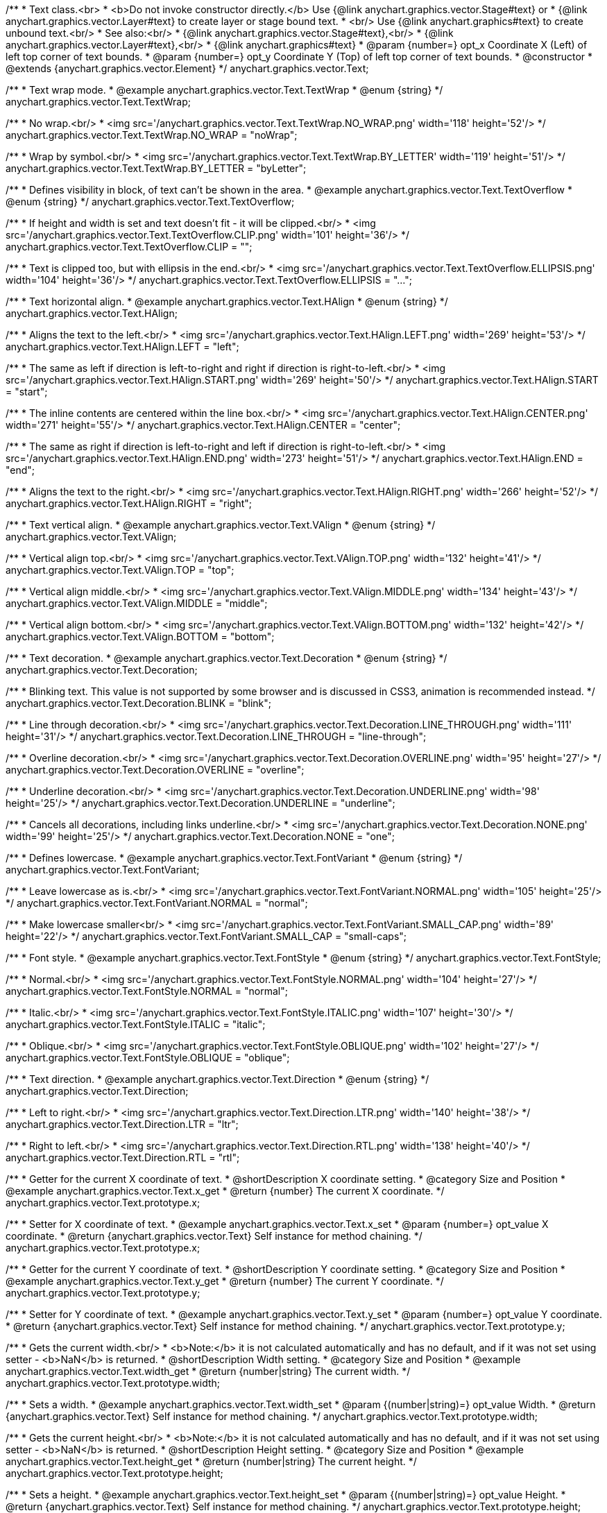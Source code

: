 /**
 * Text class.<br>
 * <b>Do not invoke constructor directly.</b> Use {@link anychart.graphics.vector.Stage#text} or
 * {@link anychart.graphics.vector.Layer#text} to create layer or stage bound text.
 * <br/> Use {@link anychart.graphics#text} to create unbound text.<br/>
 * See also:<br/>
 * {@link anychart.graphics.vector.Stage#text},<br/>
 * {@link anychart.graphics.vector.Layer#text},<br/>
 * {@link anychart.graphics#text}
 * @param {number=} opt_x Coordinate X (Left) of left top corner of text bounds.
 * @param {number=} opt_y Coordinate Y (Top) of left top corner of text bounds.
 * @constructor
 * @extends {anychart.graphics.vector.Element}
 */
anychart.graphics.vector.Text;


//----------------------------------------------------------------------------------------------------------------------
//
//  anychart.graphics.vector.Text.TextWrap
//
//----------------------------------------------------------------------------------------------------------------------

/**
 * Text wrap mode.
 * @example anychart.graphics.vector.Text.TextWrap
 * @enum {string}
 */
anychart.graphics.vector.Text.TextWrap;

/**
 * No wrap.<br/>
 * <img src='/anychart.graphics.vector.Text.TextWrap.NO_WRAP.png' width='118' height='52'/>
 */
anychart.graphics.vector.Text.TextWrap.NO_WRAP = "noWrap";

/**
 * Wrap by symbol.<br/>
 * <img src='/anychart.graphics.vector.Text.TextWrap.BY_LETTER' width='119' height='51'/>
 */
anychart.graphics.vector.Text.TextWrap.BY_LETTER = "byLetter";


//----------------------------------------------------------------------------------------------------------------------
//
//  anychart.graphics.vector.Text.TextOverflow
//
//----------------------------------------------------------------------------------------------------------------------

/**
 * Defines visibility in block, of text can't be shown in the area.
 * @example anychart.graphics.vector.Text.TextOverflow
 * @enum {string}
 */
anychart.graphics.vector.Text.TextOverflow;

/**
 * If height and width is set and text doesn't fit - it will be clipped.<br/>
 * <img src='/anychart.graphics.vector.Text.TextOverflow.CLIP.png' width='101' height='36'/>
 */
anychart.graphics.vector.Text.TextOverflow.CLIP = "";

/**
 * Text is clipped too, but with ellipsis in the end.<br/>
 * <img src='/anychart.graphics.vector.Text.TextOverflow.ELLIPSIS.png' width='104' height='36'/>
 */
anychart.graphics.vector.Text.TextOverflow.ELLIPSIS = "...";


//----------------------------------------------------------------------------------------------------------------------
//
//  anychart.graphics.vector.Text.HAlign
//
//----------------------------------------------------------------------------------------------------------------------

/**
 * Text horizontal align.
 * @example anychart.graphics.vector.Text.HAlign
 * @enum {string}
 */
anychart.graphics.vector.Text.HAlign;

/**
 * Aligns the text to the left.<br/>
 * <img src='/anychart.graphics.vector.Text.HAlign.LEFT.png' width='269' height='53'/>
 */
anychart.graphics.vector.Text.HAlign.LEFT = "left";

/**
 * The same as left if direction is left-to-right and right if direction is right-to-left.<br/>
 * <img src='/anychart.graphics.vector.Text.HAlign.START.png' width='269' height='50'/>
 */
anychart.graphics.vector.Text.HAlign.START = "start";

/**
 * The inline contents are centered within the line box.<br/>
 * <img src='/anychart.graphics.vector.Text.HAlign.CENTER.png' width='271' height='55'/>
 */
anychart.graphics.vector.Text.HAlign.CENTER = "center";

/**
 * The same as right if direction is left-to-right and left if direction is right-to-left.<br/>
 * <img src='/anychart.graphics.vector.Text.HAlign.END.png' width='273' height='51'/>
 */
anychart.graphics.vector.Text.HAlign.END = "end";

/**
 * Aligns the text to the right.<br/>
 * <img src='/anychart.graphics.vector.Text.HAlign.RIGHT.png' width='266' height='52'/>
 */
anychart.graphics.vector.Text.HAlign.RIGHT = "right";


//----------------------------------------------------------------------------------------------------------------------
//
//  anychart.graphics.vector.Text.VAlign
//
//----------------------------------------------------------------------------------------------------------------------

/**
 * Text vertical align.
 * @example anychart.graphics.vector.Text.VAlign
 * @enum {string}
 */
anychart.graphics.vector.Text.VAlign;

/**
 * Vertical align top.<br/>
 * <img src='/anychart.graphics.vector.Text.VAlign.TOP.png' width='132' height='41'/>
 */
anychart.graphics.vector.Text.VAlign.TOP = "top";

/**
 * Vertical align middle.<br/>
 * <img src='/anychart.graphics.vector.Text.VAlign.MIDDLE.png' width='134' height='43'/>
 */
anychart.graphics.vector.Text.VAlign.MIDDLE = "middle";

/**
 * Vertical align bottom.<br/>
 * <img src='/anychart.graphics.vector.Text.VAlign.BOTTOM.png' width='132' height='42'/>
 */
anychart.graphics.vector.Text.VAlign.BOTTOM = "bottom";


//----------------------------------------------------------------------------------------------------------------------
//
//  anychart.graphics.vector.Text.Decoration
//
//----------------------------------------------------------------------------------------------------------------------

/**
 * Text decoration.
 * @example anychart.graphics.vector.Text.Decoration
 * @enum {string}
 */
anychart.graphics.vector.Text.Decoration;

/**
 * Blinking text. This value is not supported by some browser and is discussed in CSS3, animation is recommended instead.
 */
anychart.graphics.vector.Text.Decoration.BLINK = "blink";

/**
 * Line through decoration.<br/>
 * <img src='/anychart.graphics.vector.Text.Decoration.LINE_THROUGH.png' width='111' height='31'/>
 */
anychart.graphics.vector.Text.Decoration.LINE_THROUGH = "line-through";

/**
 * Overline decoration.<br/>
 * <img src='/anychart.graphics.vector.Text.Decoration.OVERLINE.png' width='95' height='27'/>
 */
anychart.graphics.vector.Text.Decoration.OVERLINE = "overline";

/**
 * Underline decoration.<br/>
 * <img src='/anychart.graphics.vector.Text.Decoration.UNDERLINE.png' width='98' height='25'/>
 */
anychart.graphics.vector.Text.Decoration.UNDERLINE = "underline";

/**
 * Cancels all decorations, including links underline.<br/>
 * <img src='/anychart.graphics.vector.Text.Decoration.NONE.png' width='99' height='25'/>
 */
anychart.graphics.vector.Text.Decoration.NONE = "one";


//----------------------------------------------------------------------------------------------------------------------
//
//  anychart.graphics.vector.Text.FontVariant
//
//----------------------------------------------------------------------------------------------------------------------

/**
 * Defines lowercase.
 * @example anychart.graphics.vector.Text.FontVariant
 * @enum {string}
 */
anychart.graphics.vector.Text.FontVariant;

/**
 * Leave lowercase as is.<br/>
 * <img src='/anychart.graphics.vector.Text.FontVariant.NORMAL.png' width='105' height='25'/>
 */
anychart.graphics.vector.Text.FontVariant.NORMAL = "normal";

/**
 * Make lowercase smaller<br/>
 * <img src='/anychart.graphics.vector.Text.FontVariant.SMALL_CAP.png' width='89' height='22'/>
 */
anychart.graphics.vector.Text.FontVariant.SMALL_CAP = "small-caps";


//----------------------------------------------------------------------------------------------------------------------
//
//  anychart.graphics.vector.Text.FontStyle
//
//----------------------------------------------------------------------------------------------------------------------

/**
 * Font style.
 * @example anychart.graphics.vector.Text.FontStyle
 * @enum {string}
 */
anychart.graphics.vector.Text.FontStyle;

/**
 * Normal.<br/>
 * <img src='/anychart.graphics.vector.Text.FontStyle.NORMAL.png' width='104' height='27'/>
 */
anychart.graphics.vector.Text.FontStyle.NORMAL = "normal";

/**
 * Italic.<br/>
 * <img src='/anychart.graphics.vector.Text.FontStyle.ITALIC.png' width='107' height='30'/>
 */
anychart.graphics.vector.Text.FontStyle.ITALIC = "italic";

/**
 * Oblique.<br/>
 * <img src='/anychart.graphics.vector.Text.FontStyle.OBLIQUE.png' width='102' height='27'/>
 */
anychart.graphics.vector.Text.FontStyle.OBLIQUE = "oblique";


//----------------------------------------------------------------------------------------------------------------------
//
//  anychart.graphics.vector.Text.Direction
//
//----------------------------------------------------------------------------------------------------------------------

/**
 * Text direction.
 * @example anychart.graphics.vector.Text.Direction
 * @enum {string}
 */
anychart.graphics.vector.Text.Direction;

/**
 * Left to right.<br/>
 * <img src='/anychart.graphics.vector.Text.Direction.LTR.png' width='140' height='38'/>
 */
anychart.graphics.vector.Text.Direction.LTR = "ltr";

/**
 * Right to left.<br/>
 * <img src='/anychart.graphics.vector.Text.Direction.RTL.png' width='138' height='40'/>
 */
anychart.graphics.vector.Text.Direction.RTL = "rtl";


//----------------------------------------------------------------------------------------------------------------------
//
//  anychart.graphics.vector.Text.prototype.x
//
//----------------------------------------------------------------------------------------------------------------------

/**
 * Getter for the current X coordinate of text.
 * @shortDescription X coordinate setting.
 * @category Size and Position
 * @example anychart.graphics.vector.Text.x_get
 * @return {number} The current X coordinate.
 */
anychart.graphics.vector.Text.prototype.x;

/**
 * Setter for X coordinate of text.
 * @example anychart.graphics.vector.Text.x_set
 * @param {number=} opt_value X coordinate.
 * @return {anychart.graphics.vector.Text} Self instance for method chaining.
 */
anychart.graphics.vector.Text.prototype.x;


//----------------------------------------------------------------------------------------------------------------------
//
//  anychart.graphics.vector.Text.prototype.y
//
//----------------------------------------------------------------------------------------------------------------------

/**
 * Getter for the current Y coordinate of text.
 * @shortDescription Y coordinate setting.
 * @category Size and Position
 * @example anychart.graphics.vector.Text.y_get
 * @return {number} The current Y coordinate.
 */
anychart.graphics.vector.Text.prototype.y;

/**
 * Setter for Y coordinate of text.
 * @example anychart.graphics.vector.Text.y_set
 * @param {number=} opt_value Y coordinate.
 * @return {anychart.graphics.vector.Text} Self instance for method chaining.
 */
anychart.graphics.vector.Text.prototype.y;


//----------------------------------------------------------------------------------------------------------------------
//
//  anychart.graphics.vector.Text.prototype.width
//
//----------------------------------------------------------------------------------------------------------------------

/**
 * Gets the current width.<br/>
 * <b>Note:</b> it is not calculated automatically and has no default, and if it  was not set using setter - <b>NaN</b> is returned.
 * @shortDescription Width setting.
 * @category Size and Position
 * @example anychart.graphics.vector.Text.width_get
 * @return {number|string} The current width.
 */
anychart.graphics.vector.Text.prototype.width;

/**
 * Sets a width.
 * @example anychart.graphics.vector.Text.width_set
 * @param {(number|string)=} opt_value Width.
 * @return {anychart.graphics.vector.Text} Self instance for method chaining.
 */
anychart.graphics.vector.Text.prototype.width;


//----------------------------------------------------------------------------------------------------------------------
//
//  anychart.graphics.vector.Text.prototype.height
//
//----------------------------------------------------------------------------------------------------------------------

/**
 * Gets the current height.<br/>
 * <b>Note:</b> it is not calculated automatically and has no default, and if it was not set using setter - <b>NaN</b> is returned.
 * @shortDescription Height setting.
 * @category Size and Position
 * @example anychart.graphics.vector.Text.height_get
 * @return {number|string} The current height.
 */
anychart.graphics.vector.Text.prototype.height;

/**
 * Sets a height.
 * @example anychart.graphics.vector.Text.height_set
 * @param {(number|string)=} opt_value Height.
 * @return {anychart.graphics.vector.Text} Self instance for method chaining.
 */
anychart.graphics.vector.Text.prototype.height;


//----------------------------------------------------------------------------------------------------------------------
//
//  anychart.graphics.vector.Text.prototype.opacity
//
//----------------------------------------------------------------------------------------------------------------------

/**
 * Getter for the current text opacity.
 * @shortDescription Opacity setting.
 * @example anychart.graphics.vector.Text.opacity_get
 * @return {number} The current text opacity.
 */
anychart.graphics.vector.Text.prototype.opacity;

/**
 * Setter for text opacity.
 * @example anychart.graphics.vector.Text.opacity_set
 * @param {number=} opt_value Text opacity.
 * @return {anychart.graphics.vector.Text} Self instance for method chaining.
 */
anychart.graphics.vector.Text.prototype.opacity;


//----------------------------------------------------------------------------------------------------------------------
//
//  anychart.graphics.vector.Text.prototype.color
//
//----------------------------------------------------------------------------------------------------------------------

/**
 * Getter for the current text color.
 * @shortDescription Color setting.
 * @category Coloring
 * @example anychart.graphics.vector.Text.color_get
 * @return {string} The current text color.
 */
anychart.graphics.vector.Text.prototype.color;

/**
 * Setter for text color.
 * @example anychart.graphics.vector.Text.color_set
 * @param {string=} opt_value ["#000"] Text color.
 * @return {anychart.graphics.vector.Text} Self instance for method chaining.
 */
anychart.graphics.vector.Text.prototype.color;


//----------------------------------------------------------------------------------------------------------------------
//
//  anychart.graphics.vector.Text.prototype.fontSize
//
//----------------------------------------------------------------------------------------------------------------------

/**
 * Getter for the current font size of text.
 * @shortDescription Font size setting.
 * @example anychart.graphics.vector.Text.fontSize_get
 * @return {string|number} The current font size.
 */
anychart.graphics.vector.Text.prototype.fontSize;

/**
 * Setter for font size of text.
 * @example anychart.graphics.vector.Text.fontSize_set
 * @param {(string|number)=} opt_value ["10px"] Font size.
 * @return {anychart.graphics.vector.Text} Self instance for method chaining.
 */
anychart.graphics.vector.Text.prototype.fontSize;


//----------------------------------------------------------------------------------------------------------------------
//
//  anychart.graphics.vector.Text.prototype.fontFamily
//
//----------------------------------------------------------------------------------------------------------------------

/**
 * Getter for the current font family of text.
 * @shortDescription Font family setting.
 * @example anychart.graphics.vector.Text.fontFamily_get
 * @return {string} The current font family.
 */
anychart.graphics.vector.Text.prototype.fontFamily;

/**
 * Setter for font family of text.
 * @example anychart.graphics.vector.Text.fontFamily_set
 * @param {string=} opt_value ["Verdana"] Font family.
 * @return {anychart.graphics.vector.Text} Self instance for method chaining.
 */
anychart.graphics.vector.Text.prototype.fontFamily;


//----------------------------------------------------------------------------------------------------------------------
//
//  anychart.graphics.vector.Text.prototype.direction
//
//----------------------------------------------------------------------------------------------------------------------

/**
 * Getter for the current text direction.
 * @shortDescription Text direction setting.
 * @example anychart.graphics.vector.Text.direction_get
 * @return {string} The current text direction
 */
anychart.graphics.vector.Text.prototype.direction;

/**
 * Setter for text direction.
 * @example anychart.graphics.vector.Text.direction_set
 * @param {(anychart.graphics.vector.Text.Direction|string)=} opt_value ["ltr"] Text direction.
 * @return {anychart.graphics.vector.Text} Self instance for method chaining.
 */
anychart.graphics.vector.Text.prototype.direction;


//----------------------------------------------------------------------------------------------------------------------
//
//  anychart.graphics.vector.Text.prototype.fontStyle
//
//----------------------------------------------------------------------------------------------------------------------

/**
 * Getter for the current font style of text.
 * @shortDescription Font style setting.
 * @example anychart.graphics.vector.Text.fontStyle_get
 * @return {string} The current font style.
 */
anychart.graphics.vector.Text.prototype.fontStyle;

/**
 * Setter for font style of text.
 * @example anychart.graphics.vector.Text.fontStyle_set
 * @param {(anychart.graphics.vector.Text.FontStyle|string)=} opt_value Font style.
 * @return {anychart.graphics.vector.Text} Self instance for method chaining.
 */
anychart.graphics.vector.Text.prototype.fontStyle;


//----------------------------------------------------------------------------------------------------------------------
//
//  anychart.graphics.vector.Text.prototype.fontVariant
//
//----------------------------------------------------------------------------------------------------------------------

/**
 * Getter for the current font variant of text.
 * @shortDescription Font variant setting.
 * @example anychart.graphics.vector.Text.fontVariant_get
 * @return {string} The current font variant
 */
anychart.graphics.vector.Text.prototype.fontVariant;

/**
 * Setter for font variant of text.
 * @example anychart.graphics.vector.Text.fontVariant_set
 * @param {(anychart.graphics.vector.Text.FontVariant|string)=} opt_value Font variant.
 * @return {anychart.graphics.vector.Text} Self instance for method chaining.
 */
anychart.graphics.vector.Text.prototype.fontVariant;


//----------------------------------------------------------------------------------------------------------------------
//
//  anychart.graphics.vector.Text.prototype.fontWeight
//
//----------------------------------------------------------------------------------------------------------------------

/**
 * Getter for the current font weight of text.
 * @shortDescription Font weight setting.
 * @example anychart.graphics.vector.Text.fontWeight_get
 * @return {string} The current font weight.
 */
anychart.graphics.vector.Text.prototype.fontWeight;

/**
 * Setter for font weight of text.
 * @example anychart.graphics.vector.Text.fontWeight_set
 * @param {(string|number)=} opt_value Font weight.
 * @return {anychart.graphics.vector.Text} Self instance for method chaining.
 */
anychart.graphics.vector.Text.prototype.fontWeight;


//----------------------------------------------------------------------------------------------------------------------
//
//  anychart.graphics.vector.Text.prototype.letterSpacing
//
//----------------------------------------------------------------------------------------------------------------------

/**
 * Getter for the current letter spacing of text.
 * @shortDescription Letter spacing setting.
 * @example anychart.graphics.vector.Text.letterSpacing_get
 * @return {string} The current letter spacing.
 */
anychart.graphics.vector.Text.prototype.letterSpacing;

/**
 * Setter for letter spacing of text.
 * @example anychart.graphics.vector.Text.letterSpacing_set
 * @param {(string|number)=} opt_value Letter spacing.
 * @return {anychart.graphics.vector.Text} Self instance for method chaining.
 */
anychart.graphics.vector.Text.prototype.letterSpacing;


//----------------------------------------------------------------------------------------------------------------------
//
//  anychart.graphics.vector.Text.prototype.decoration
//
//----------------------------------------------------------------------------------------------------------------------

/**
 * Getter for the current text decoration.
 * @shortDescription Text decoration setting.
 * @example anychart.graphics.vector.Text.decoration_get
 * @return {string} The current text decoration.
 */
anychart.graphics.vector.Text.prototype.decoration;

/**
 * Setter for text decoration.
 * @example anychart.graphics.vector.Text.decoration_set
 * @param {(anychart.graphics.vector.Text.Decoration|string)=} opt_value Text decoration.
 * @return {anychart.graphics.vector.Text} Self instance for method chaining.
 */
anychart.graphics.vector.Text.prototype.decoration;


//----------------------------------------------------------------------------------------------------------------------
//
//  anychart.graphics.vector.Text.prototype.lineHeight
//
//----------------------------------------------------------------------------------------------------------------------

/**
 * Getter for the current line height of text.
 * @shortDescription Line height setting.
 * @example anychart.graphics.vector.Text.lineHeight_get
 * @return {string} The current line height.
 */
anychart.graphics.vector.Text.prototype.lineHeight;

/**
 * Sets line height, either as ratio or in pixels.
 * @example anychart.graphics.vector.Text.lineHeight_set
 * @param {(string|number)=} opt_value Letter height.
 * @return {anychart.graphics.vector.Text} Self instance for method chaining.
 */
anychart.graphics.vector.Text.prototype.lineHeight;


//----------------------------------------------------------------------------------------------------------------------
//
//  anychart.graphics.vector.Text.prototype.textIndent
//
//----------------------------------------------------------------------------------------------------------------------

/**
 * Getter for the current text indent.
 * @shortDescription Text indent setting.
 * @example anychart.graphics.vector.Text.textIndent_get
 * @return {number} The current text indent.
 */
anychart.graphics.vector.Text.prototype.textIndent;

/**
 * Setter for text indent.<br/>
 * The text-indent property specifies the indentation of the first line in a text-block.
 * @example anychart.graphics.vector.Text.textIndent_set
 * @param {number=} opt_value Text indent of text.
 * @return {anychart.graphics.vector.Text} Self instance for method chaining.
 */
anychart.graphics.vector.Text.prototype.textIndent;


//----------------------------------------------------------------------------------------------------------------------
//
//  anychart.graphics.vector.Text.prototype.vAlign
//
//----------------------------------------------------------------------------------------------------------------------

/**
 * Getter for the current vertical align of text.
 * @shortDescription Vertical align setting.
 * @example anychart.graphics.vector.Text.vAlign_get
 * @return {string} The current vertical align.
 */
anychart.graphics.vector.Text.prototype.vAlign;

/**
 * Setter for vertical align of text.
 * @example anychart.graphics.vector.Text.vAlign_set
 * @param {(anychart.graphics.vector.Text.VAlign|string)=} opt_value Vertical align.
 * @return {anychart.graphics.vector.Text} Self instance for method chaining.
 */
anychart.graphics.vector.Text.prototype.vAlign;


//----------------------------------------------------------------------------------------------------------------------
//
//  anychart.graphics.vector.Text.prototype.hAlign;
//
//----------------------------------------------------------------------------------------------------------------------

/**
 * Getter for the current horizontal align of text.
 * @shortDescription Horizontal align setting.
 * @example anychart.graphics.vector.Text.hAlign_get
 * @return {string} The current horizontal align.
 */
anychart.graphics.vector.Text.prototype.hAlign;

/**
 * Setter for horizontal align of text.
 * @example anychart.graphics.vector.Text.hAlign_set
 * @param {(anychart.graphics.vector.Text.HAlign|string)=} opt_value ["start"] Horizontal align.
 * @return {anychart.graphics.vector.Text} Self instance for method chaining.
 */
anychart.graphics.vector.Text.prototype.hAlign;


//----------------------------------------------------------------------------------------------------------------------
//
//  anychart.graphics.vector.Text.prototype.textWrap
//
//----------------------------------------------------------------------------------------------------------------------

/**
 * Getter for the current text wrap of text.
 * @shortDescription Text wrap setting.
 * @example anychart.graphics.vector.Text.textWrap_get
 * @return {string} The current text wrap.
 */
anychart.graphics.vector.Text.prototype.textWrap;

/**
 * Setter for text wrap of text.
 * @example anychart.graphics.vector.Text.textWrap_set
 * @param {(anychart.graphics.vector.Text.TextWrap|string)=} opt_value ["noWrap"] Text wrap.
 * @return {anychart.graphics.vector.Text} Self instance for method chaining.
 */
anychart.graphics.vector.Text.prototype.textWrap;


//----------------------------------------------------------------------------------------------------------------------
//
//  anychart.graphics.vector.Text.prototype.textOverflow
//
//----------------------------------------------------------------------------------------------------------------------

/**
 * Getter for the current font text overflow of text.
 * @shortDescription Text overflow setting.
 * @example anychart.graphics.vector.Text.textOverflow_get
 * @return {string} The current text overflow.
 */
anychart.graphics.vector.Text.prototype.textOverflow;

/**
 Setter for the font text overflow of text.
 @example anychart.graphics.vector.Text.textOverflow_set
 @param {(anychart.graphics.vector.Text.TextOverflow|string)=} opt_value Text overflow.
 @return {anychart.graphics.vector.Text} Self instance for method chaining.
 */
anychart.graphics.vector.Text.prototype.textOverflow;


//----------------------------------------------------------------------------------------------------------------------
//
//  anychart.graphics.vector.Text.prototype.selectable
//
//----------------------------------------------------------------------------------------------------------------------

/**
 * Getter for the current text selectable property.
 * @shortDescription Text selection setting.
 * @example anychart.graphics.vector.Text.selectable_get
 * @return {boolean} The current text selectable setting.
 */
anychart.graphics.vector.Text.prototype.selectable;

/**
 * Setter for the text selectable property.<br/>
 * Defines whether text can be selected. If <b>false</b> - no selection.
 * @example anychart.graphics.vector.Text.selectable_set
 * @param {boolean=} opt_value [true] Text selectable property.
 * @return {anychart.graphics.vector.Text} Self instance for method chaining.
 */
anychart.graphics.vector.Text.prototype.selectable;


//----------------------------------------------------------------------------------------------------------------------
//
//  anychart.graphics.vector.Text.prototype.style
//
//----------------------------------------------------------------------------------------------------------------------

/**
 * Getter for the current text style.
 * @shortDescription Text style settings.
 * @example anychart.graphics.vector.Text.style_get
 * @return {anychart.graphics.vector.TextStyle} The current text style.
 */
anychart.graphics.vector.Text.prototype.style;

/**
 * Setter for the text style.
 * @example anychart.graphics.vector.Text.style_set
 * @param {anychart.graphics.vector.TextStyle=} opt_value Style.
 * @return {anychart.graphics.vector.Text} Self instance for method chaining.
 */
anychart.graphics.vector.Text.prototype.style;


//----------------------------------------------------------------------------------------------------------------------
//
//  anychart.graphics.vector.Text.prototype.text
//
//----------------------------------------------------------------------------------------------------------------------

/**
 * Getter for the current text.
 * @shortDescription Text setting.
 * @example anychart.graphics.vector.Text.text_get
 * @return {string} Current text.
 */
anychart.graphics.vector.Text.prototype.text;

/**
 * Setter for the text.
 * @detailed Set up plain text. Text will be take as is. All symbols will be displaying in result.
 * @example anychart.graphics.vector.Text.text_set
 * @param {string=} opt_value Plaint text.
 * @return {anychart.graphics.vector.Text} Self instance for method chaining.
 */
anychart.graphics.vector.Text.prototype.text;


//----------------------------------------------------------------------------------------------------------------------
//
//  anychart.graphics.vector.Text.prototype.htmlText
//
//----------------------------------------------------------------------------------------------------------------------

/**
 * Getter for the current HTML format.
 * @shortDescription HTML format.
 * @example anychart.graphics.vector.Text.htmlText_get
 * @return {string} Current plain text.
 */
anychart.graphics.vector.Text.prototype.htmlText;

/**
 * Setter for the HTML format.
 * @detailed Set up text in HTML format. Incoming text is parsed HTML parser.<br/>
 * The tags that define style will taken into consideration and applied to the final result.<br/>
 * HTML tags supported:
 * <ul>
 * <li>&lt;br&gt; (&lt;br/&gt;)</li>
 * <li>&lt;b&gt;&lt;/b&gt;, &lt;strong&gt;&lt;/strong&gt;</li>
 * <li>&lt;i&gt;&lt;/i&gt;, &lt;em&gt;&lt;/em&gt;</li>
 * <li>&lt;span&gt;&lt;/span&gt; (font-style, font-variant, font-family, font-size, font-weight, color, letter-spacing,
 * text-decoration, opacity)</li>
 * </ul>
 * @shortDescription Set up text in HTML format. Incoming text is parsed HTML parser.
 * @example anychart.graphics.vector.Text.htmlText_set
 * @param {string=} opt_value Text with HTML tags.
 * @return {anychart.graphics.vector.Text} Self instance for method chaining.
 */
anychart.graphics.vector.Text.prototype.htmlText;

/** @inheritDoc */
anychart.graphics.vector.Text.prototype.id;

/** @inheritDoc */
anychart.graphics.vector.Text.prototype.getStage;

/** @inheritDoc */
anychart.graphics.vector.Text.prototype.domElement;

/** @inheritDoc */
anychart.graphics.vector.Text.prototype.parent;

/** @inheritDoc */
anychart.graphics.vector.Text.prototype.hasParent;

/** @inheritDoc */
anychart.graphics.vector.Text.prototype.remove;

/** @inheritDoc */
anychart.graphics.vector.Text.prototype.cursor;

/** @inheritDoc */
anychart.graphics.vector.Text.prototype.rotate;

/** @inheritDoc */
anychart.graphics.vector.Text.prototype.rotateByAnchor;

/** @inheritDoc */
anychart.graphics.vector.Text.prototype.setRotation;

/** @inheritDoc */
anychart.graphics.vector.Text.prototype.setRotationByAnchor;

/** @inheritDoc */
anychart.graphics.vector.Text.prototype.translate;

/** @inheritDoc */
anychart.graphics.vector.Text.prototype.setPosition;

/** @inheritDoc */
anychart.graphics.vector.Text.prototype.scale;

/** @inheritDoc */
anychart.graphics.vector.Text.prototype.scaleByAnchor;

/** @inheritDoc */
anychart.graphics.vector.Text.prototype.appendTransformationMatrix;

/** @inheritDoc */
anychart.graphics.vector.Text.prototype.setTransformationMatrix;

/** @inheritDoc */
anychart.graphics.vector.Text.prototype.getRotationAngle;

/** @inheritDoc */
anychart.graphics.vector.Text.prototype.getTransformationMatrix;

/** @inheritDoc */
anychart.graphics.vector.Text.prototype.disablePointerEvents;

/** @inheritDoc */
anychart.graphics.vector.Text.prototype.listen;

/** @inheritDoc */
anychart.graphics.vector.Text.prototype.listenOnce;

/** @inheritDoc */
anychart.graphics.vector.Text.prototype.unlisten;

/** @inheritDoc */
anychart.graphics.vector.Text.prototype.removeAllListeners;

/** @inheritDoc */
anychart.graphics.vector.Text.prototype.zIndex;

/** @inheritDoc */
anychart.graphics.vector.Text.prototype.visible;

/** @inheritDoc */
anychart.graphics.vector.Text.prototype.clip;

/** @inheritDoc */
anychart.graphics.vector.Text.prototype.getX;

/** @inheritDoc */
anychart.graphics.vector.Text.prototype.getY;

/** @inheritDoc */
anychart.graphics.vector.Text.prototype.getWidth;

/** @inheritDoc */
anychart.graphics.vector.Text.prototype.getHeight;


/** @inheritDoc */
anychart.graphics.vector.Text.prototype.getBounds;

/** @inheritDoc */
anychart.graphics.vector.Text.prototype.getAbsoluteX;

/** @inheritDoc */
anychart.graphics.vector.Text.prototype.getAbsoluteY;

/** @inheritDoc */
anychart.graphics.vector.Text.prototype.getAbsoluteWidth;

/** @inheritDoc */
anychart.graphics.vector.Text.prototype.getAbsoluteHeight;

/** @inheritDoc */
anychart.graphics.vector.Text.prototype.getAbsoluteBounds;

/** @inheritDoc */
anychart.graphics.vector.Text.prototype.drag;

/** @inheritDoc */
anychart.graphics.vector.Text.prototype.dispose;

/** @ignoreDoc */
anychart.graphics.vector.Text.prototype.setTranslation;

/** @inheritDoc */
anychart.graphics.vector.Text.prototype.disableStrokeScaling;

/** @inheritDoc */
anychart.graphics.vector.Text.prototype.title;

/** @inheritDoc */
anychart.graphics.vector.Text.prototype.desc;

/** @inheritDoc */
anychart.graphics.vector.Text.prototype.attr;

